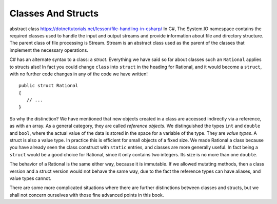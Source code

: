 .. index:: value type
   reference object
   struct
   



.. .. index::  class; plan classes and methods
..    plan problem split into classes
   
.. .. _plan-classes:

.. Planning A Class Structure
.. ==============================

.. The Console input/output interchange below illustrates 
.. an idea for a skeleton of a text (adventure?) game.  
.. It could be the basis of a later group project. It does not
.. have much in it yet, but it can be planned in terms of classes.
.. Classes with instances correspond to nouns you would be using, 
.. particularly nouns used in more than one place with different 
.. state data being remembered.
.. Verbs associated with nouns you use tend to be methods.  
.. Think how you might break this down, looking at what is happening
.. in the sequence below. 
 
.. The parts appearing after the '>' prompt are entries by the user.
.. Other lines are computer responses:

.. ..  code-block:: none

.. 	Welcome to Loyola!
.. 	This is a pretty boring game, unless you modify it.
.. 	Type 'help' if you need help.
	
.. 	You are outside the main entrance of the university that prepares people for
.. 	extraordinary lives.  It would help to be prepared now....
.. 	Exits: east south west 
.. 	> help
.. 	You are lost. You are alone.
.. 	You wander around at the university.
								 
.. 	Your command words are:
.. 	   help go quit 
	
.. 	Enter
.. 		help command
.. 	for help on the command.
.. 	> help go
.. 	Enter
.. 		go direction
.. 	to exit the current place in the specified direction.
.. 	The direction should be in the list of exits for the current place.
.. 	> go west
.. 	You are in the campus pub.
.. 	Exits: east 
.. 	> go east
.. 	You are outside the main entrance of the university that prepares people for
.. 	extraordinary lives.  It would help to be prepared now....
.. 	Exits: east south west 
.. 	> go south
.. 	You are in a computing lab.
.. 	Exits: north east 
.. 	> go east
.. 	You are in the computing admin office.
.. 	Exits: west 
.. 	> bye 
.. 	I don't know what you mean...
.. 	> quit
.. 	Do you really want to quit? yes
.. 	Thank you for playing.  Good bye.

.. Think and discuss how to organize things first....

.. The different parts of a multi-class project interact through their public methods.
.. Remember the two roles of writer and consumer.  The consumer needs good documentation
.. of how to use (not implement) these methods.  These methods that allow the
.. interaction between classes provide the *interface* between classes.  Unfortunately 
.. "interface" is used in more than one way.  Here it means publicly specified ways
.. for different parts to interact.

.. As you think how to break this game into parts (classes), 
.. also think how the parts interact (public methods).
.. This is a good place for the start of a class discussion.

.. If the plan is to discuss it in class, *wait* before looking at 
.. the code that generated the exchange above, in the 
.. project folder :repsrc:`cs_project1`.

.. The code uses many of the topics discussed so far in this book.

.. We will add some features from another meaning of :ref:`Interface`,
.. and discuss the revision in project
.. :repsrc:`csproject_stub` (no 1).  You *might* use this version 
.. as a basis of a project.




.. _structs-and-classes:

Classes And Structs
======================

abstract class
https://dotnettutorials.net/lesson/file-handling-in-csharp/
In C#, The System.IO namespace contains the required classes used to handle the input and output 
streams and provide information about file and directory structure. The parent class of 
file processing is Stream. Stream is an abstract class used as the parent of the 
classes that implement the necessary operations.


C# has an alternate syntax to a class: a *struct*. 
Everything we have said so far about classes such an ``Rational`` applies to
structs also!  In fact you could change ``class`` into ``struct`` in the heading for
Rational, and it would become a ``struct``, with no further code changes in any of the
code we have written! ::

	public struct Rational
	{
	   // ...
	}

So why the distinction?  We have mentioned that new objects created in a class are 
accessed indirectly via a reference, as with an array.  As a general category,
they are called *reference objects*.  We distinguished the types ``int`` and 
``double`` and ``bool``, where the actual value of the data is stored in the space 
for a variable of the type.  They are *value types*.  A struct is also a value
type.  In practice this is efficient for small objects of a fixed size.  
We made Rational a class because
you have already seen the class construct with
``static`` entries, and classes are more generally useful.  
In fact being a ``struct`` would be a good choice for Rational, 
since it only contains two integers.  Its size is no more than one ``double``.

The behavior of a Rational is the same either way, because it is immutable.  If we
allowed mutating methods, then a class version and a struct version would not behave
the same way, due to the fact the reference types can have aliases, 
and value types cannot.

There are some more complicated situations where there are further distinctions between
classes and structs, but we shall not concern ourselves 
with those fine advanced points in this book.